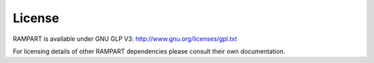 .. _license:

License
=======

RAMPART is available under GNU GLP V3: http://www.gnu.org/licenses/gpl.txt

For licensing details of other RAMPART dependencies please consult their own documentation.


